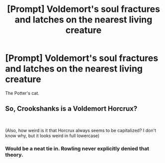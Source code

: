 #+TITLE: [Prompt] Voldemort's soul fractures and latches on the nearest living creature

* [Prompt] Voldemort's soul fractures and latches on the nearest living creature
:PROPERTIES:
:Author: SpongeBobmobiuspants
:Score: 5
:DateUnix: 1619136482.0
:DateShort: 2021-Apr-23
:FlairText: Prompt
:END:
The Potter's cat.


** So, Crookshanks is a Voldemort Horcrux?

​

(Also, how weird is it that Horcrux always seems to be capitalized? I don't know why, but it looks weird in full lowercase)
:PROPERTIES:
:Author: DesiDarkLord16
:Score: 7
:DateUnix: 1619147144.0
:DateShort: 2021-Apr-23
:END:

*** Would be a neat tie in. Rowling never explicitly denied that theory.
:PROPERTIES:
:Author: SpongeBobmobiuspants
:Score: 6
:DateUnix: 1619149884.0
:DateShort: 2021-Apr-23
:END:
